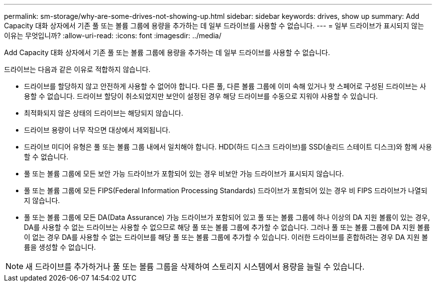 ---
permalink: sm-storage/why-are-some-drives-not-showing-up.html 
sidebar: sidebar 
keywords: drives, show up 
summary: Add Capacity 대화 상자에서 기존 풀 또는 볼륨 그룹에 용량을 추가하는 데 일부 드라이브를 사용할 수 없습니다. 
---
= 일부 드라이브가 표시되지 않는 이유는 무엇입니까?
:allow-uri-read: 
:icons: font
:imagesdir: ../media/


[role="lead"]
Add Capacity 대화 상자에서 기존 풀 또는 볼륨 그룹에 용량을 추가하는 데 일부 드라이브를 사용할 수 없습니다.

드라이브는 다음과 같은 이유로 적합하지 않습니다.

* 드라이브를 할당하지 않고 안전하게 사용할 수 없어야 합니다. 다른 풀, 다른 볼륨 그룹에 이미 속해 있거나 핫 스페어로 구성된 드라이브는 사용할 수 없습니다. 드라이브 할당이 취소되었지만 보안이 설정된 경우 해당 드라이브를 수동으로 지워야 사용할 수 있습니다.
* 최적화되지 않은 상태의 드라이브는 해당되지 않습니다.
* 드라이브 용량이 너무 작으면 대상에서 제외됩니다.
* 드라이브 미디어 유형은 풀 또는 볼륨 그룹 내에서 일치해야 합니다. HDD(하드 디스크 드라이브)를 SSD(솔리드 스테이트 디스크)와 함께 사용할 수 없습니다.
* 풀 또는 볼륨 그룹에 모든 보안 가능 드라이브가 포함되어 있는 경우 비보안 가능 드라이브가 표시되지 않습니다.
* 풀 또는 볼륨 그룹에 모든 FIPS(Federal Information Processing Standards) 드라이브가 포함되어 있는 경우 비 FIPS 드라이브가 나열되지 않습니다.
* 풀 또는 볼륨 그룹에 모든 DA(Data Assurance) 가능 드라이브가 포함되어 있고 풀 또는 볼륨 그룹에 하나 이상의 DA 지원 볼륨이 있는 경우, DA를 사용할 수 없는 드라이브는 사용할 수 없으므로 해당 풀 또는 볼륨 그룹에 추가할 수 없습니다. 그러나 풀 또는 볼륨 그룹에 DA 지원 볼륨이 없는 경우 DA를 사용할 수 없는 드라이브를 해당 풀 또는 볼륨 그룹에 추가할 수 있습니다. 이러한 드라이브를 혼합하려는 경우 DA 지원 볼륨을 생성할 수 없습니다.


[NOTE]
====
새 드라이브를 추가하거나 풀 또는 볼륨 그룹을 삭제하여 스토리지 시스템에서 용량을 늘릴 수 있습니다.

====